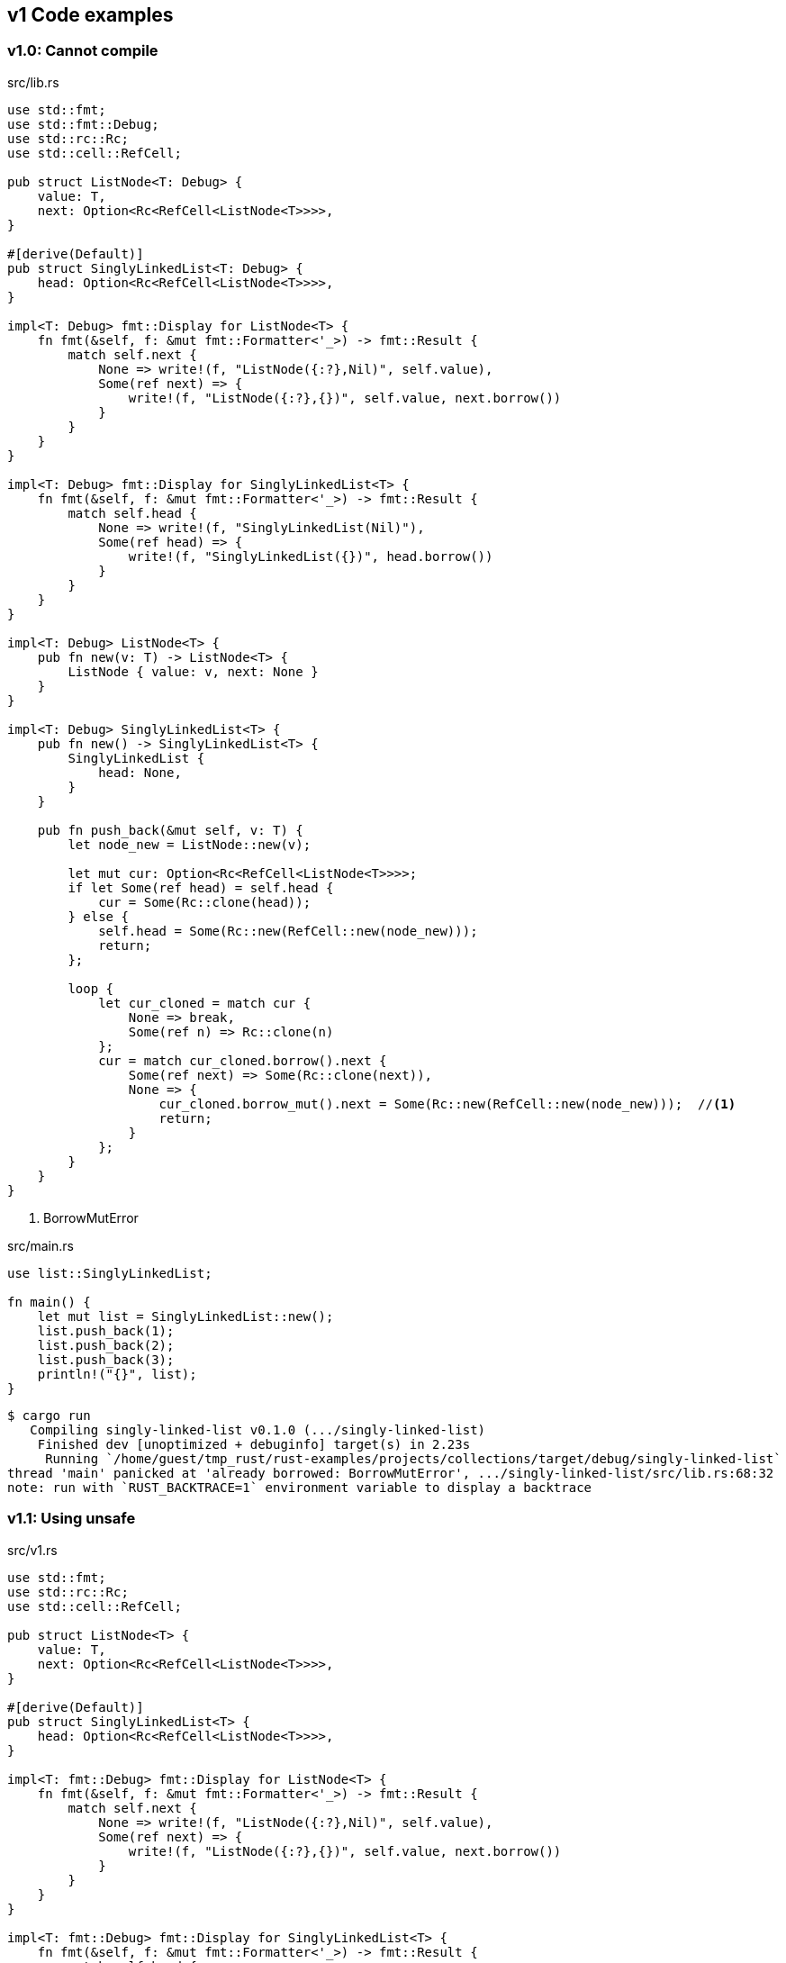 == v1 Code examples

=== v1.0: Cannot compile

[source,rust]
.src/lib.rs
----
use std::fmt;
use std::fmt::Debug;
use std::rc::Rc;
use std::cell::RefCell;

pub struct ListNode<T: Debug> {
    value: T,
    next: Option<Rc<RefCell<ListNode<T>>>>,
}

#[derive(Default)]
pub struct SinglyLinkedList<T: Debug> {
    head: Option<Rc<RefCell<ListNode<T>>>>,
}

impl<T: Debug> fmt::Display for ListNode<T> {
    fn fmt(&self, f: &mut fmt::Formatter<'_>) -> fmt::Result {
        match self.next {
            None => write!(f, "ListNode({:?},Nil)", self.value),
            Some(ref next) => {
                write!(f, "ListNode({:?},{})", self.value, next.borrow())
            }
        }
    }
}

impl<T: Debug> fmt::Display for SinglyLinkedList<T> {
    fn fmt(&self, f: &mut fmt::Formatter<'_>) -> fmt::Result {
        match self.head {
            None => write!(f, "SinglyLinkedList(Nil)"),
            Some(ref head) => {
                write!(f, "SinglyLinkedList({})", head.borrow())
            }
        }
    }
}

impl<T: Debug> ListNode<T> {
    pub fn new(v: T) -> ListNode<T> {
        ListNode { value: v, next: None }
    }
}

impl<T: Debug> SinglyLinkedList<T> {
    pub fn new() -> SinglyLinkedList<T> {
        SinglyLinkedList {
            head: None,
        }
    }

    pub fn push_back(&mut self, v: T) {
        let node_new = ListNode::new(v);

        let mut cur: Option<Rc<RefCell<ListNode<T>>>>;
        if let Some(ref head) = self.head {
            cur = Some(Rc::clone(head));
        } else {
            self.head = Some(Rc::new(RefCell::new(node_new)));
            return;
        };

        loop {
            let cur_cloned = match cur {
                None => break,
                Some(ref n) => Rc::clone(n)
            };
            cur = match cur_cloned.borrow().next {
                Some(ref next) => Some(Rc::clone(next)),
                None => {
                    cur_cloned.borrow_mut().next = Some(Rc::new(RefCell::new(node_new)));  //<1>
                    return;
                }
            };
        }
    }
}
----
<1> BorrowMutError

[source,rust]
.src/main.rs
----
use list::SinglyLinkedList;

fn main() {
    let mut list = SinglyLinkedList::new();
    list.push_back(1);
    list.push_back(2);
    list.push_back(3);
    println!("{}", list);
}
----

[source,console]
----
$ cargo run
   Compiling singly-linked-list v0.1.0 (.../singly-linked-list)
    Finished dev [unoptimized + debuginfo] target(s) in 2.23s
     Running `/home/guest/tmp_rust/rust-examples/projects/collections/target/debug/singly-linked-list`
thread 'main' panicked at 'already borrowed: BorrowMutError', .../singly-linked-list/src/lib.rs:68:32
note: run with `RUST_BACKTRACE=1` environment variable to display a backtrace
----

=== v1.1: Using unsafe

[source,rust]
.src/v1.rs
----
use std::fmt;
use std::rc::Rc;
use std::cell::RefCell;

pub struct ListNode<T> {
    value: T,
    next: Option<Rc<RefCell<ListNode<T>>>>,
}

#[derive(Default)]
pub struct SinglyLinkedList<T> {
    head: Option<Rc<RefCell<ListNode<T>>>>,
}

impl<T: fmt::Debug> fmt::Display for ListNode<T> {
    fn fmt(&self, f: &mut fmt::Formatter<'_>) -> fmt::Result {
        match self.next {
            None => write!(f, "ListNode({:?},Nil)", self.value),
            Some(ref next) => {
                write!(f, "ListNode({:?},{})", self.value, next.borrow())
            }
        }
    }
}

impl<T: fmt::Debug> fmt::Display for SinglyLinkedList<T> {
    fn fmt(&self, f: &mut fmt::Formatter<'_>) -> fmt::Result {
        match self.head {
            None => write!(f, "SinglyLinkedList(Nil)"),
            Some(ref head) => {
                write!(f, "SinglyLinkedList({})", head.borrow())
            }
        }
    }
}
impl<T> ListNode<T> {
    pub fn new(v: T) -> ListNode<T> {
        ListNode { value: v, next: None }
    }
}

impl<T> SinglyLinkedList<T> {
    pub fn new() -> SinglyLinkedList<T> {
        SinglyLinkedList {
            head: None,
        }
    }

    pub fn push_back(&mut self, v: T) {
        let node_new = ListNode::new(v);

        let mut cur: Option<Rc<RefCell<ListNode<T>>>>;
        if let Some(ref head) = self.head {
            cur = Some(Rc::clone(head));
        } else {
            self.head = Some(Rc::new(RefCell::new(node_new)));
            return;
        };

        loop {
            let cur_cloned = match cur {
                None => break,
                Some(ref n) => Rc::clone(n)
            };
            cur = match cur_cloned.borrow().next {
                Some(ref next) => Some(Rc::clone(next)),
                None => {
                    unsafe {
                        (*cur_cloned.as_ptr()).next = Some(
                            Rc::new(
                                RefCell::new(node_new)
                            )
                        );
                    }
                    return;
                }
            };
        }
    }
}
----

[source,rust]
.src/bin/sl_list_v1.rs
----
use list::SinglyLinkedList;

fn main() {
    let mut list = SinglyLinkedList::new();
    list.push_back(1);
    list.push_back(2);
    list.push_back(3);
    println!("{}", list);
}
----

[source,console]
.Results
----
$ cargo run
   Compiling singly-linked-list v0.1.0 (.../singly-linked-list)
    Finished dev [unoptimized + debuginfo] target(s) in 2.33s
     Running `.../singly-linked-list`
SinglyLinkedList(ListNode(1,ListNode(2,ListNode(3,Nil))))
----

